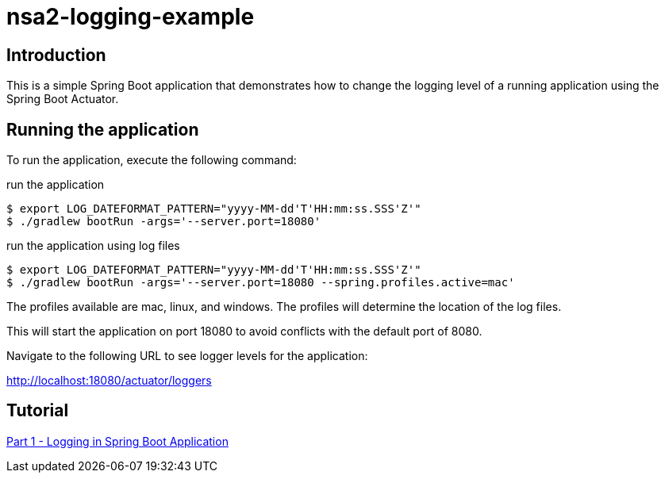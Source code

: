 = nsa2-logging-example

== Introduction

This is a simple Spring Boot application that demonstrates how to change the logging level of a running application using the Spring Boot Actuator.

== Running the application

To run the application, execute the following command:

.run the application
[source,shellscript]
----
$ export LOG_DATEFORMAT_PATTERN="yyyy-MM-dd'T'HH:mm:ss.SSS'Z'"
$ ./gradlew bootRun -args='--server.port=18080'
----

.run the application using log files
[source,shellscript]
----
$ export LOG_DATEFORMAT_PATTERN="yyyy-MM-dd'T'HH:mm:ss.SSS'Z'"
$ ./gradlew bootRun -args='--server.port=18080 --spring.profiles.active=mac'
----

The profiles available are mac, linux, and windows.  The profiles will determine the location of the log files.


This will start the application on port 18080 to avoid conflicts with the default port of 8080.

Navigate to the following URL to see logger levels for the application:

http://localhost:18080/actuator/loggers


== Tutorial

link:./docs/part-1/index.adoc[Part 1 - Logging in Spring Boot Application]